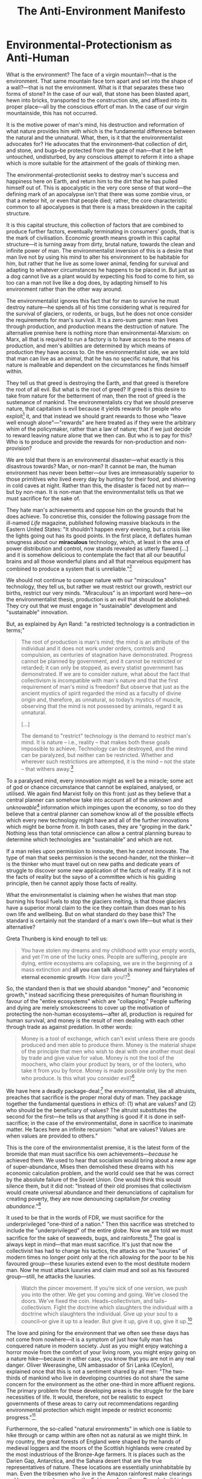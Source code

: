#+title: The Anti-Environment Manifesto


* Environmental-Protectionism as Anti-Human
What is the environment? The face of a virgin mountain?---that is the environment. That same mountain face torn apart and set into the shape of a wall?---that is not the environment. What is it that separates these two forms of stone? In the case of our wall, that stone has been blasted apart, hewn into bricks, transported to the construction site, and affixed into its proper place---all by the conscious effort of man. In the case of our virgin mountainside, this has not occurred.

It is the motive power of man's mind, his destruction and reformation of what nature provides him with which is the fundamental difference between the natural and the unnatural. What, then, is it that the environmentalist advocates for? He advocates that the environment--that collection of dirt, and stone, and bugs--be protected from the gaze of man---that it be left untouched, undisturbed, by any conscious attempt to reform it into a shape which is more suitable for the attainment of the goals of thinking men.

The environmental-protectionist seeks to destroy man's success and happiness here on Earth, and return him to the dirt that he has pulled himself out of. This is apocalyptic in the very core sense of that word---the defining mark of an apocalypse isn't that there was some zombie virus, or that a meteor hit, or even that people died; rather, the core characteristic common to all apocalypses is that there is a mass breakdown in the capital structure.

It is this capital structure, this collection of factors that are combined to produce further factors, eventually terminating in consumers' goods, that is the mark of civilisation. Economic growth means growth in this capital structure---it is turning away from dirty, brutal nature, towards the clean and infinite power of man. The environmentalist inversion of this is a desire that man live not by using his mind to alter his environment to be habitable for him, but rather that he live as some lower animal, fending for survival and adapting to whatever circumstances he happens to be placed in. But just as a dog cannot live as a plant would by expecting his food to come to him, so too can a man not live like a dog does, by adapting himself to his environment rather than the other way around.

The environmentalist ignores this fact that for man to survive he must destroy nature---he spends all of his time considering what is required for the survival of glaciers, or rodents, or bugs, but he does not once consider the requirements for man's survival. It is a zero-sum game: man lives through production, and production means the destruction of nature. The alternative premise here is nothing more than environmental-Marxism: on Marx, all that is required to run a factory is to have access to the means of production, and men's abilities are determined by which means of production they have access to. On the environmentalist side, we are told that man can live as an animal, that he has no specific nature, that his nature is malleable and dependent on the circumstances he finds himself within.

They tell us that greed is destroying the Earth, and that greed is therefore the root of all evil. But what is the root of greed? If greed is this desire to take from nature for the betterment of man, then the root of greed is the sustenance of mankind. The environmentalists cry that we should preserve nature, that capitalism is evil because it yields rewards for people who exploit[fn:1] it, and that instead we should grant rewards to those who "leave well enough alone"---"rewards" are here treated as if they were the arbitrary whim of the policymaker, rather than a law of nature; that if we just decide to reward leaving nature alone that we then can. But who is to pay for this? Who is to produce and provide the rewards for non-production and non-provision?

We are told that there is an environmental disaster---what exactly is this disastrous towards? Man, or non-man? It cannot be man, the human environment has never been better---our lives are immeasurably superior to those primitives who lived every day by hunting for their food, and shivering in cold caves at night. Rather than this, the disaster is faced not by man---but by non-man. It is non-man that the environmentalist tells us that we must sacrifice for the sake of.

They hate man's achievements and oppose him on the grounds that he does achieve. To concretise this, consider the following passage from the ill-named /Life/ magazine, published following massive blackouts in the Eastern United States: "It shouldn’t happen every evening, but a crisis like the lights going out has its good points. In the first place, it deflates human smugness about our *miraculous* technology, which, at least in the area of power distribution and control, now stands revealed as utterly flawed [...] and it is somehow delicious to contemplate the fact that all our beautiful brains and all those wonderful plans and all that marvelous equipment has combined to produce a system that is unreliable."[fn:2]

We should not continue to conquer nature with our "miraculous" technology, they tell us, but rather we must restrict our growth, restrict our births, restrict our very minds. "Miraculous" is an important word here---on the environmentalist thesis, production is an evil that should be abolished. They cry out that we must engage in "sustainable" development and "sustainable" innovation.

But, as explained by Ayn Rand: "a restricted technology is a contradiction in terms;"
#+begin_quote
The root of production is man's mind; the mind is an attribute of the individual and it does not work under orders, controls and compulsion, as centuries of stagnation have demonstrated. Progress cannot be planned by government, and it cannot be restricted or retarded; it can only be stopped, as every statist government has demonstrated. If we are to consider nature, what about the fact that collectivism is incompatible with man's nature and that the first requirement of man's mind is freedom? But observe that just as the ancient mystics of spirit regarded the mind as a faculty of divine origin and, therefore, as unnatural, so today’s mystics of muscle, observing that the mind is not possessed by animals, regard it as unnatural.

[...]

The demand to "restrict" technology is the demand to /restrict/ man's mind. It is nature -- i.e., reality -- that makes both these goals impossible to achieve. Technology can be destroyed, and the mind can be paralyzed, but neither can be restricted. Whether and wherever such restrictions are attempted, it is the mind -- not the state -- that withers away.[fn:3]
#+end_quote

To a paralysed mind, every innovation might as well be a miracle; some act of god or chance circumstance that cannot be explained, analysed, or utilised. We again find Marxist folly on this front: just as they believe that a central planner can somehow take into account all of the unknown and /unknowable/[fn:4] information which impinges upon the economy, so too do they believe that a central planner can somehow know all of the possible effects which every new technology might have and all of the further innovations which might be borne from it. In both cases, they are "groping in the dark." Nothing less than total omniscience can allow a central planning bureau to determine which technologies are "sustainable" and which are not.

If a man relies upon permission to innovate, then he cannot innovate. The type of man that seeks permission is the second-hander, not the thinker---it is the thinker who must travel out on new paths and dedicate years of struggle to discover some new application of the facts of reality. If it is not the facts of reality but the sayso of a committee which is his guiding principle, then he cannot apply those facts of reality.

What the environmentalist is claiming when he wishes that man stop burning his fossil fuels to stop the glaciers melting, is that those glaciers have a superior moral claim to the ice they contain than does man to his own life and wellbeing. But on what standard do they base this? The standard is certainly not the standard of a man's own life---but what is their alternative?

Greta Thunberg is kind enough to tell us:
#+begin_quote
You have stolen my dreams and my childhood with your empty words, and yet I'm one of the lucky ones. People are suffering, people are dying, entire ecosystems are collapsing, we are in the beginning of a mass extinction and *all you can talk about is money and fairytales of eternal economic growth*. How dare you!?[fn:5]
#+end_quote

So, the standard then is that we should abandon "money" and "economic growth," instead sacrificing these prerequisites of human flourishing in favour of the "entire ecosystems" which are "collapsing." People suffering and dying are merely smokescreens to cover up the motivation of protecting the non-human ecosystems---after all, production is required for human survival, and money is the result of men dealing with each other through trade as against predation. In other words:

#+begin_quote
Money is a tool of exchange, which can't exist unless there are goods produced and men able to produce them. Money is the material shape of the principle that men who wish to deal with one another must deal by trade and give value for value. Money is not the tool of the moochers, who claim your product by tears, or of the looters, who take it from you by force. Money is made possible only by the men who produce. Is this what you consider evil?[fn:6]
#+end_quote

We have here a deadly package-deal:[fn:7] the environmentalist, like all altruists, preaches that sacrifice is the proper moral duty of man. They package together the fundamental questions in ethics of: (1) what are values? and (2) who should be the beneficiary of values? The altruist substitutes the second for the first---he tells us that anything is good if it is done in self-sacrifice; in the case of the environmentalist, done in sacrifice to inanimate matter. He faces here an infinite recursion: "what are values? Values are when values are provided to others."

This is the core of the environmentalist premise, it is the latest form of the bromide that man must sacrifice his own achievements---​/because/ he achieved them. We used to hear that socialism would bring about a new age of super-abundance, Mises then demolished these dreams with his economic calculation problem, and the world could see that he was correct by the absolute failure of the Soviet Union. One would think this would silence them, but it did not: "Instead of their old promises that collectivism would create universal abundance and their denunciations of capitalism for creating poverty, they are now denouncing capitalism /for creating abundance/."[fn:8]

It used to be that in the words of FDR, we must sacrifice for the underprivileged "one-third of a nation." Then this sacrifice was stretched to include the "underprivileged" of the entire globe. Now we are told we must sacrifice for the sake of seaweeds, bugs, and rainforests.[fn:9] The goal is always kept in mind---that man must sacrifice. It's just that now the collectivist has had to change his tactics, the attacks on the "luxuries" of modern times no longer point only at the rich allowing for the poor to be his favoured group---these luxuries extend even to the most destitute modern man. Now he must attack luxuries and claim mud and soil as his favoured group---still, he attacks the luxuries.

#+begin_quote
Watch the pincer movement. If you’re sick of one version, we push you into the other. We get you coming and going. We’ve closed the doors. We’ve fixed the coin. Heads--collectivism, and tails--collectivism. Fight the doctrine which slaughters the individual with a doctrine which slaughters the individual. Give up your soul to a council--or give it up to a leader. But give it up, give it up, give it up.[fn:10]
#+end_quote

The love and pining for the environment that we often see these days has not come from nowhere---it is a symptom of just how fully man has conquered nature in modern society. Just as you might enjoy watching a horror movie from the comfort of your living room, you might enjoy going on a nature hike---because in either case, you know that you are not in any real danger. Oliver Weerasinghe, UN ambassador of Sri Lanka (Ceylon), explained once that this is not a sentiment shared by all men: "The two-thirds of mankind who live in developing countries do not share the same concern for the environment as the other one-third in more affluent regions. The primary problem for these developing areas is the struggle for the bare necessities of life. It would, therefore, not be realistic to expect governments of these areas to carry out recommendations regarding environmental protection which might impede or restrict economic progress."[fn:11]

Furthermore, the so-called "natural environments" in which one is liable to hike through or camp within are often not as natural as we might think. In my country, the great forests of England were shaped by the hands of medieval loggers and the moors of the Scottish highlands were created by the most industrious of the Bronze-Age farmers. It is places such as the Darien Gap, Antarctica, and the Sahara desert that are the true representatives of nature. These locations are essentially uninhabitable by man. Even the tribesmen who live in the Amazon rainforest make clearings and burn away undergrowth---the Eskimos of northern Canada build igloos for warmth---and the men of the desert irrigate the soil with groundwater. Nowhere do you find man prosperous in some hippy "harmony with nature."

The environmental conservationists adopt an odious double-standard: on the one hand, they scream out that we need change, that we need /to/ change, that we should not stick to the political or industrial status-quo; and then on the other hand, they are staunch proponents of a status-quo with respect to the natural world. The motive is laid bare---man must sink back into the dirt, back into the animal kingdom, back into the grave; where no production may take place. The moral ideal of a human being on this view is a corpse, because at this point he is at least able to nourish the maggots.

They are akin to those who cry out for "economic stability"---the very point of the economy is that it is in constant motion, adapting to every new circumstance which comes up. The same is true of the natural world: nature is in a constant process of survival of the fittest; there is no static equilibrium point that nature maintains thus keeping all animals living in harmony. Every animal is constantly acting in such a way as to extinct its competition. These calls for stasis with respect to the economy or to the environment are calls for state omnipotence---"we have invented enough already, we can just leave it here and progress no further," says Big Brother. He ignores that life is a process of continuous action, we cannot survive by stasis. A steady-state "economy" at best will slowly drift away from real, /changing/, conditions.

#+begin_quote
In their cosmology, man is infinitely malleable, controllable and dispensable, nature is sacrosanct. It is only man --- and his work, his achievement, his mind --- that can be violated with impunity, while nature is not to be defiled by a single bridge or skyscraper. It is only human beings that they do not hesitate to murder, it is only human schools that they bomb, only human habitations that they burn, only human property that they loot --- while they crawl on their bellies in homage to the reptiles of the marshlands, whom they protect from the encroachments of human airfields, and humbly seek the guidance of the stars on how to live on this incomprehensible planet.[fn:12]
#+end_quote

The conservationists want to conserve anything--except man--and control nothing--except man.

* Humanist Environmentalism
Many conservationists will cry out at this point that they do not wish to destroy man to aid the environment; they just want mankind to live in harmony with the environment. What, then, does it mean for mankind to live in harmony with the environment? A man fracking oil to fuel his automobile? "No!---That is destructive of the natural environment!" A man farming cows to produce milk for him to drink? "No!---That would disrupt the proper functioning of the soil!" A man mining copper to build his computers? "No!---The explosives would scare off migratory birds!" A man plucking an apple from a tree to feed his starving body? "No!---The tree needs those fruits to be eaten by grazing animals which then spread the seeds and thus continue the circle of life!"

The Marxian influences are clear to see by a simple perusal of the mission statements of environmental organisations. Extinction Rebellion says that their demands[fn:13] are rooted in "a fundamental commitment to climate justice" elaborating that "in the UK, we bear a particular responsibility to the Global Majority." They capitalise "Global Majority" as if they were speaking about God---the Global Majority is their secular stand-in that we must now worship.

Their manifesto consists of three demands. The first is that "all institutions" must be run such that they communicate "the injustice [climate change] represents, its historic roots, and the urgent need for rapid political, social and economic change"---they have no knowledge of cause and effect, they are akin on this point to the savage tribesmen who claim to own the forest by the simple fact of their being there. It is never explained how those institutions came to be, who paid for them, who runs them---they might as well be facts of nature that anyone can come along and operate, so long as they have the correct material conditions.

Their second is that "every part of society must act now to reduce greenhouse gas emissions to net zero by 2025 and begin protecting and repairing nature immediately"---again, they treat nature as a fiercesome and unknowable spirit that mankind must not alter in any way. This is the essence of the "net zero" ideology---that we "leave well enough alone." They elaborate that "the whole of society must move into a new precautionary paradigm, where life is *sacred* and all are *in service* to ensuring *its* future" (emphasis mine). So "we" should be "in service" of "it" because "it" is "sacred"---again, note that God has been replaced with a new secular incarnation in this worldview.

The third demand is perhaps the most explicitly Marxist: "The Government must create and be led by a Citizens’ Assembly on Climate and Ecological Justice. Only the common sense of ordinary people will help us navigate the challenging decisions ahead." We just need a "common sense" solution originated by "ordinary people," which of course means guild socialism---"ordinary people should be running this factory, they are the ones with the common sense, not those ivory tower businessmen!"

The "Earth Day" organisation gives top billing in their list of accomplishments[fn:14] to "the passage of landmark environmental protection laws," including the formation of the EPA and the signing of the Paris Climate Agreement---environmental success means an expansion in government bureaucracy. This is in spite of the fact that the disposal of waste and the handling of pollution have been under the control of the government for decades---it was government central planning which came about in the progressive period which allowed factories to pollute with impunity.[fn:15] Regardless, the environmentalists make sure to keep their sights on the abolition of industry and celebrate when more power is given to the government.

Just Stop Oil's tactics of disruption and destruction are protected by the Berkeley student rebellion's trick of separating violence and force---if they destroy paintings or vandalise buildings, this is just force; if a police officer drags them away and physically prevents their actions, this is violence. The goal here is to create an odious moral inversion that aggression is justified and defence is not---they make sure to keep the Marxist goal of the abolition of property rights in their scope.[fn:16]

Perhaps the oldest environmentalist group, the Sierra Club, states that we will "tackle the climate crisis by transitioning to 100% clean energy for all"[fn:17]---who is to pay for this energy? They go on to state that they are looking for "justice-based solutions to the climate crisis" and that they "stand with communities that bear [...] the biggest climate risks" as they "fight to protect *our* climate" (my emphasis). They elaborate on what they mean by justice: "Tackling the climate crisis, *fighting inequity*, and protecting our communities requires a *transformation of our economy*. We must adopt bold policies that slash toxic pollution, fix crumbling infrastructure, reduce climate impacts, and *generate good union jobs* — particularly for those who have borne the brunt of the *unjust status quo*" (emphasis mine).

There is a more honest sort of environmentalist, who really does believe that what he is advocating is environmentalism as a means to better humanity. The easiest test to weed this sort out from the anti-human hordes is to ask them their opinion on nuclear energy---a long-lived demon of the environmental hippies.

It is somewhat baffling to these more honest men why it is that their compatriots so vehemently reject a process of energy production that is so obviously superior to their wind and sun worship. They cannot grasp why it is that Greta asks us: "how dare you pretend that this can be solved with just 'business as usual' and some technical solutions?"[fn:18] They cannot understand that according to /Newsweek/, "what worries ecologists is that people now upset about the environment may ultimately look to technology to solve everything."[fn:19]

Surely these people must just be misspeaking, right? It can't be that they are against technology as such when these are clearly technical problems! After all, being against technology would mean advocating an apocalypse---nobody is that openly evil!

Ayn Rand identifies[fn:20] in the sentiments of this sort of environmentalist-apologia three false premises:
#+begin_quote
There are three major reasons why you, and most people, do not protest. (1) You take technology --- and its magnificent contributions to your life --- for granted, almost as if it were a fact of nature, which will always be there. But it is not and will not. (2) As an American, you are likely to be very benevolent and enormously innocent about the nature of evil. You are unable to believe that some people can advocate man's destruction for the sake of man's destruction --- and when you hear them, you think that they don’t mean it. But they do. (3) Your education --- by that same kind of people --- has hampered your ability to translate an abstract idea into its actual, practical meaning and, therefore, has made you indifferent to and contemptuous of ideas. /This/ is the real American tragedy.

It is these three premises that you now have to check.
#+end_quote

The honest environmentalist has recognised the honest core of the movement, and that is the means by which he has been duped. This honest core is that it is indeed true that pollution, natural disasters, etc., are bad---however, environmentalism packages this together with a "therefore, production is evil." They see a factory pumping out smoke, point out that the smoke is bad, and say that therefore we must destroy the factory---rather than simply devise a method of running the factory which does not pollute the property of anybody else. Notice on this point that these real problems which are used as cover for their hatred of mankind are technological problems---but the environmentalists advocate environmental stasis. It is not possible to solve any problem that man faces by staying where he is.

This is the answer to the honest environmentalist's confusion. Why is it that the advocated "green" technology excludes such methods as nuclear and hydroelectric? Because they are good---it is on the grounds that they are effective and that they allow for massive productive output that they are opposed. This is why, in due course, the environmentalists have extended their opposition even to wind and solar[fn:21]---"A new report from the Sabin Center for Climate Change Law at Columbia University identified more than a dozen solar projects that encountered opposition from local conservation groups and environmentalists. Many projects were ultimately delayed, canceled or significantly reduced in size as a result;"[fn:22] "In 2016, a solar array on top of a landfill got scrapped because it was identified as being a habitat of the endangered grasshopper sparrow;"[fn:23] "One can find oneself in a forest without anyone else around other than moose and deer and the sounds of birds [...]. The top concern is [solar] interrupts the integrity of the forest."[fn:32]

After all, these technologies require you to mine materials out of the ground, the wind turbines disturb birds and other wildlife, the solar panels must be placed over vast swathes of land, and it will all require many miles of cables to transport the energy. Can't we just leave well enough alone!? Again: "sustainable" technology means technology that sustains anything except humanity---they don't want to eliminate fossil fuels for the sake of man's flourishing, but for the sake of his demise.

* Scientism and Environmentalism
It is in the environmentalist's bundling together of the facts of the matter (this factory is pumping out pollution) and the evaluation of those facts (we should therefore ban factories) that provides us a view of the type of philosophy at play here. Namely, /scientism/.

Scientism is a modern form of the "bundled philosophies" of old---a bundled philosophy is any philosophy which provides you with your metaphysics (what is there?), epistemology (how do I know?), and ethics (what should I do about it?), all in one neat bundle with the same answer to each. On scientism: what is there? The Science™ is there. How do I know? The Science™ of course! What should I do about it? Whatever The Science™ says is proper.

This "The Science™" bundle may then be treated as a primary, borrowed from person to person, and at no point does it need to be critically examined. "Critical examination? That’s the job of The Science™, not me! My place is to trust, not discover."

Of course, any science is a /specialised/ field of study---it is answering the question "/what do I know?/" which relies on the prior question of "/how do I know?/." For a man to begin any scientific endeavour he relies on a vast body of antecedent philosophy---this philosophy cannot be destroyed and replaced by the specialised knowledge that is built up from it. There is no The Science™ that can stand on its own or be "trusted"---in actual fact, calls to "trust the science" amount to trusting the scientists. The Chinese trusted that The Science™ would be able to maintain control over lab-grown chimera-viruses and when it failed to do so we were told that the problem was not trusting The Science™ enough! "We need to trust The Science™ now more than ever---you want freedom? How very Unscientific™ of you---didn’t you know that the top Experts™ have already determined that freedom is a bourgeois concept that has no application to practical reality? The Science™ has spoken and you must obey---for I am Law™."

Now, it is the case that no man can be expected to gain expertise in the vast bodies of research that go into a proper understanding of the facts surrounding climate change, or pollution, or whatever other environmental "catastrophe" we are told about. Thus, it is valid to trust the factual conclusions which are being reported by the experts---but these factual conclusions do not themselves give you any ethic. I am fully willing to accept that the average level of CO_2 has increased since the Industrial Revolution, and that this increase is due to human activity---but this fact does not imply the ethic that we therefore must revert back to a pre-industrial society.

Such an ethic has two levels to it: (1) that an increase in CO_2 is bad, and (2) that the correct way to deal with this problem is to regress our society. On the first point, CO_2 is plant food, we need to eat plants to live and to feed our livestock---thus, it is not immediately obvious why an increase in CO_2 would be a bad thing. The claim is made that CO_2 increases the severity of natural disasters---but what is the standard of severity? Certainly not human death:

#+begin_quote
Climate-related disaster deaths have plummeted by 98 percent over the last century, as CO_2 levels have risen from 280 ppm (parts per million) to 420 ppm (parts per million) and temperatures have risen by 1°C.[fn:24]
#+end_quote

But perhaps the disasters are getting worse at a rate slower than humans are better able to deal with them (this would still make the claim that we should be less productive questionable). The IPCC contradicts this claim: "there is low confidence that human influence has affected trends in meteorological droughts in most regions;" "there is low confidence in most reported long-term [...] trends in [hurricane] frequency- or intensity-based metrics;" and "there is low confidence in the human influence on the changes in [floods] on the global scale. Confidence is in general low in attributing changes in the probability or magnitude of flood events to human influence."[fn:25]

Further, I can accept that it is true that the reported 1°C of warming has been caused by an increase in CO_2 within the atmosphere---but why is warm worse than cold? /The Washington Post/ reports that "for every death linked to heat, nine are tied to cold" and that "on every continent, cold deaths surpassed heat deaths."[fn:26] The author also makes sure to lament that it is wealthy countries who have the highest concentration of cold deaths (i.e. Europe) and how this is "unfair," pointing to the difficulty of purchasing air conditioning in the hot, developing world.[fn:27] This, of course, ignores that air conditioning is powered by electricity and that vastly expanding fossil fuel production would allow for more air conditioning.

This brings us to the second level of the above ethic: why is the correct way to deal with any problems which CO_2 might bring to regress to a pre-industrial society? Prima facie, this stance is simply ignorant of the fact that any issue man faces can be destroyed by innovation. We were able to send men to the Moon with less computation than exists on the device you are reading this article on---there is no limit to the power that one wields when left unhampered by the anti-industrialists. Of course, these environmentalists are not simply ignorant of this fact--they are joined in their ranks by some of the greatest scientific minds of the modern age--rather, their motive is not the success of man, but his destruction.

The altruism underpinning these anti-industrial sentiments has been left completely unopposed by any serious counter-ideology for far too long and has as such been able to win by default. As Rand notes: "The uncontested absurdities of today are the accepted slogans of tomorrow. They come to be accepted by degrees, by precedent, by implication, by erosion, by default, by dint of constant pressure on one side and constant retreat on the other---until one day when they are suddenly declared to be the country's official ideology."[fn:28]

To properly answer this evil, one must first identify its nature---one must understand that "the experts" have been avid supporters of every evil that men have ever committed. Eugenics rose to prominence through collectivism espoused by the philosophers, and biological-scientism taken as a new metaphysics---it certainly may be the case that intelligence and other desirable traits have a genetic basis, but this fact does not imply that the policy of state-mandated eugenics is justified. Slavery was widely considered to be moral on the altruist premise that we must export civilisation to the races that were considered incapable of it---it certainly may be the case that different groups have achieved different levels of civilisation, but this does not imply that the policy of slavery is justified. It is not enough to take the old conservative line that these ideas are good in theory but they were just taken too far in practice---they do not work in practice /because they are bad in theory/.

* Corporate Environmentalism and the Sanction of the Victim
Environmentalism has pervaded the culture to such a degree that even our great industrialists must pay homage to it. We have Elon Musk telling us that we need a carbon tax to tackle climate change,[fn:29] Microsoft pledging net negative carbon emissions and a $1 billion "climate innovation fund" out of shareholders' pockets,[fn:30] and BP prostrating themselves at the altar of "net positive impact" upon the environment.[fn:31] Ayn Rand calls this white blackmail---these industrialists are receiving guilt trips not for their vices, but for their virtues. The corporations are apologising for producing too much, and not embracing "green" activities enough.

Of course, without that production there exists nothing to sustain any man, including the environmentalists---they have set up here a rule that must be broken in order for them to stay alive. /That/ is the kicker---the anti-industrialists have no power if their anti-industrial rules are actually followed---it is only through industrialists breaking the rules that they can (1) stay alive, and (2) morally condemn the root of their sustenance. It is because this moral condemnation is accepted by the victims--because they give sanction to this monstrous state of affairs--that the entire process can continue. If Atlas shrugs the parasite loses its grip on him.

Thus, it is imperative that these ideas are not allowed to flourish via sanction. You must not kowtow in favour of mud. You must not accept any theoretic validity of the anti-industrial revolution, stressing only that it must be limited in practice---A is A, thus everything is limited, the mixed-road leads to doom. You must loudly and proudly declare that you hate the environment and love man, that you will purchase the products that best suit your purposes, rather than those that are the least productive. You must look upon the chart of CO_2 emitted as a measure of how great mankind is, rather than a condemnation upon his crooked selfishness. You must look upon the natural world as a beast to be conquered by the power of your mind, rather than an immutable and incomprehensible spirit that must not be meddled with. Reject apocalypse, embrace man.

* Footnotes
[fn:32]ibid.

[fn:1]Notice the Marxian language.

[fn:2]Ayn Rand, "The Anti-Industrial Revolution," available at: https://courses.aynrand.org/works/the-anti-industrial-revolution/; quoting /Life/, November 19, 1965

[fn:3]Ayn Rand, "The Anti-Industrial Revolution," available at: https://courses.aynrand.org/works/the-anti-industrial-revolution/

[fn:4]See: Ludwig von Mises, /Economic Calculation in the Socialist Commonwealth/; "In this essay, [...] Mises examines Marxism’s most fundamental claims. In doing so, Mises exposes socialism as a utopian scheme that is illogical, uneconomic, and unworkable at its core. It is 'impossible' and must fail because it is devoid of economic rationale; it provides no means for any objective basis of economic calculation and thus no way to assign resources to their most productive uses." quoted in Yuri N. Maltsev, Foreword to ibid.

[fn:5]Greta Thunberg's speech at the 2019 UN Climate Action Summit, available at: https://www.youtube.com/watch?v=KAJsdgTPJpU; transcript available at: https://www.npr.org/2019/09/23/763452863/transcript-greta-thunbergs-speech-at-the-u-n-climate-action-summit

[fn:6]Francisco d'Anconia's money speech, from /Atlas Shrugged/, available at: https://www.capitalismmagazine.com/2002/08/franciscos-money-speech/

[fn:7]On this, see: Ayn Rand, introduction to /The Virtue of Selfishness/.

[fn:8]Ayn Rand, "The Anti-Industrial Revolution," available at: https://courses.aynrand.org/works/the-anti-industrial-revolution/

[fn:9]Paraphrased from Ayn Rand, "The Anti-Industrial Revolution," available at: https://courses.aynrand.org/works/the-anti-industrial-revolution/

[fn:10]Ayn Rand, /The Fountainhead/

[fn:11]Ayn Rand, "The Anti-Industrial Revolution," available at: https://courses.aynrand.org/works/the-anti-industrial-revolution/; quoting /Industry Week/, June 29, 1970

[fn:12]Ayn Rand, "The Anti-Industrial Revolution," available at: https://courses.aynrand.org/works/the-anti-industrial-revolution/

[fn:13]Extinction Rebellion, /Our Demands/, https://extinctionrebellion.uk/the-truth/demands/ ([[https://archive.ph/osUoL][archived]])

[fn:14]https://www.earthday.org/our-successes/ ([[https://archive.ph/BfsAu][archived]])

[fn:15]Murray Rothbard, /The Libertarian Manifesto on Pollution/, https://mises.org/library/libertarian-manifesto-pollution

[fn:16]On this, see: Ayn Rand, "The Cashing-In: The Student 'Rebellion'," in ead., /Return of the Primitive/

[fn:17]Sierra Club, /Our Vision/, https://www.sierraclub.org/our-vision ([[https://archive.ph/cSdQT][archived]])

[fn:18]Greta Thunberg's speech at the 2019 UN Climate Action Summit, available at: https://www.youtube.com/watch?v=KAJsdgTPJpU; transcript available at: https://www.npr.org/2019/09/23/763452863/transcript-greta-thunbergs-speech-at-the-u-n-climate-action-summit

[fn:19]Ayn Rand, "The Anti-Industrial Revolution," available at: https://courses.aynrand.org/works/the-anti-industrial-revolution/; quoting /Newsweek/, January 26, 1970

[fn:20]See: Ayn Rand, "The Anti-Industrial Revolution," available at: https://courses.aynrand.org/works/the-anti-industrial-revolution/

[fn:21]Alex Epstein, "Indifference to 'Green' Opposition to Solar and Wind" in id., /Fossil Future/

[fn:22]Julia Simon, /In some fights over solar, it's environmentalist vs. environmentalist/, https://www.npr.org/2023/06/18/1177524841/solar-energy-project-location-debate ([[https://archive.ph/09iJ0][archived]])

[fn:23]ibid.

[fn:24]Alex Epstein, "Ignoring Benefits," in id., /Fossil Future/

[fn:25]IPCC, /AR6 Climate Change 2021: The Physical Science Basis/ (Cambridge: Cambridge University Press, 2021), https://ipcc.ch/report/ar6/wg1/#FullReport; quoted from Alex Epstein, "Ignoring Benefits" in id., /Fossil Future/, n. 9

[fn:26]Harry Stevens, /Will global warming make temperature less deadly?/, https://www.washingtonpost.com/climate-environment/interactive/2023/hot-cold-extreme-temperature-deaths/ ([[https://archive.ph/o5sHv][archived]]).

[fn:27]Again, notice the Marxian language.

[fn:28]Ayn Rand, "The Cashing-In: The Student 'Rebellion'," in ead., /Return of the Primitive/, p. 36

[fn:29]https://twitter.com/elonmusk/status/1753837756793466975, ([[https://archive.ph/17E7w][archived]])

[fn:30]https://blogs.microsoft.com/blog/2020/01/16/microsoft-will-be-carbon-negative-by-2030/ ([[https://archive.ph/YDI73][archived]])

[fn:31]https://www.bp.com/en/global/corporate/sustainability/caring-for-our-planet.html ([[https://archive.ph/RpzT7][archived]])
